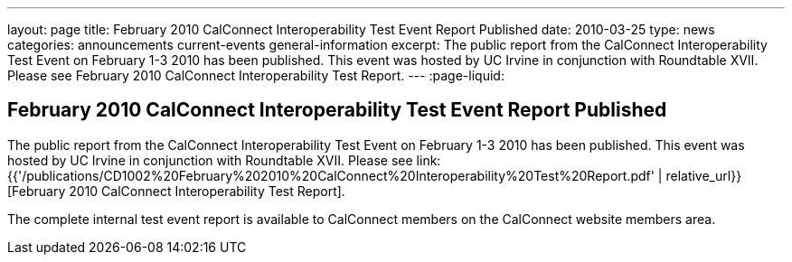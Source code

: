 ---
layout: page
title: February 2010 CalConnect Interoperability Test Event Report Published
date: 2010-03-25
type: news
categories: announcements current-events general-information
excerpt: The public report from the CalConnect Interoperability Test Event on February 1-3 2010 has been published. This event was hosted by UC Irvine in conjunction with Roundtable XVII. Please see February 2010 CalConnect Interoperability Test Report.
---
:page-liquid:

== February 2010 CalConnect Interoperability Test Event Report Published

The public report from the CalConnect Interoperability Test Event on February 1-3 2010 has been published. This event was hosted by UC Irvine in conjunction with Roundtable XVII. Please see link:{{'/publications/CD1002%20February%202010%20CalConnect%20Interoperability%20Test%20Report.pdf' | relative_url}}[February 2010 CalConnect Interoperability Test Report].

The complete internal test event report is available to CalConnect members on the CalConnect website members area.


